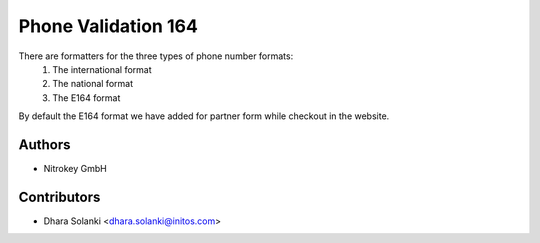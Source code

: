 ====================
Phone Validation 164
====================


There are formatters for the three types of phone number formats:
     1. The international format
     2. The national format
     3. The E164 format
By default the E164 format we have added for partner form while checkout in the website.

Authors
~~~~~~~

* Nitrokey GmbH

Contributors
~~~~~~~~~~~~

* Dhara Solanki <dhara.solanki@initos.com>
